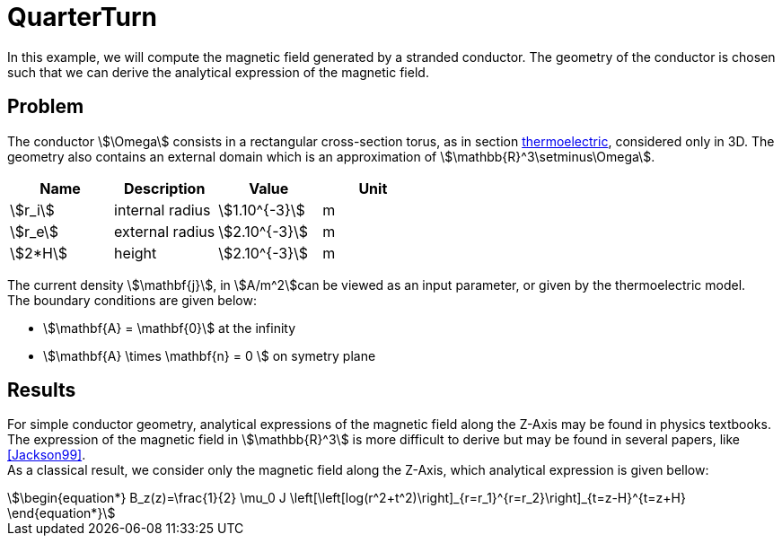 = QuarterTurn

In this example, we will compute the magnetic field generated by a stranded conductor.
The geometry of the conductor is chosen such that we can derive the analytical expression of the magnetic field.

== Problem
The conductor stem:[\Omega] consists in a rectangular cross-section torus, as in section xref:quarterturn/thermoelec.adoc[thermoelectric], considered only in 3D.
The geometry also contains an external domain which is an approximation of stem:[\mathbb{R}^3\setminus\Omega].

[options="header"]
|===
| Name | Description | Value | Unit |
| stem:[r_i] | internal radius | stem:[1.10^{-3}] | m |
| stem:[r_e] | external radius | stem:[2.10^{-3}] | m |
| stem:[2*H] | height | stem:[2.10^{-3}] | m |
|===

The current density stem:[\mathbf{j}], in stem:[A/m^2]can be viewed as an input parameter, or given by the thermoelectric model. +
The boundary conditions are given below:

- stem:[\mathbf{A} = \mathbf{0}] at the infinity
- stem:[\mathbf{A} \times \mathbf{n} = 0 ] on symetry plane

== Results

For simple conductor geometry, analytical expressions of the magnetic field along the Z-Axis may be found in physics textbooks.
The expression of the magnetic field in stem:[\mathbb{R}^3] is more difficult to derive but may be found in several papers, like <<Jackson99>>. +
As a classical result, we consider only the magnetic field along the Z-Axis, which analytical expression is given bellow:
[stem]
++++
\begin{equation*}
  B_z(z)=\frac{1}{2} \mu_0 J  \left[\left[log(r^2+t^2)\right]_{r=r_1}^{r=r_2}\right]_{t=z-H}^{t=z+H}
\end{equation*}
++++


